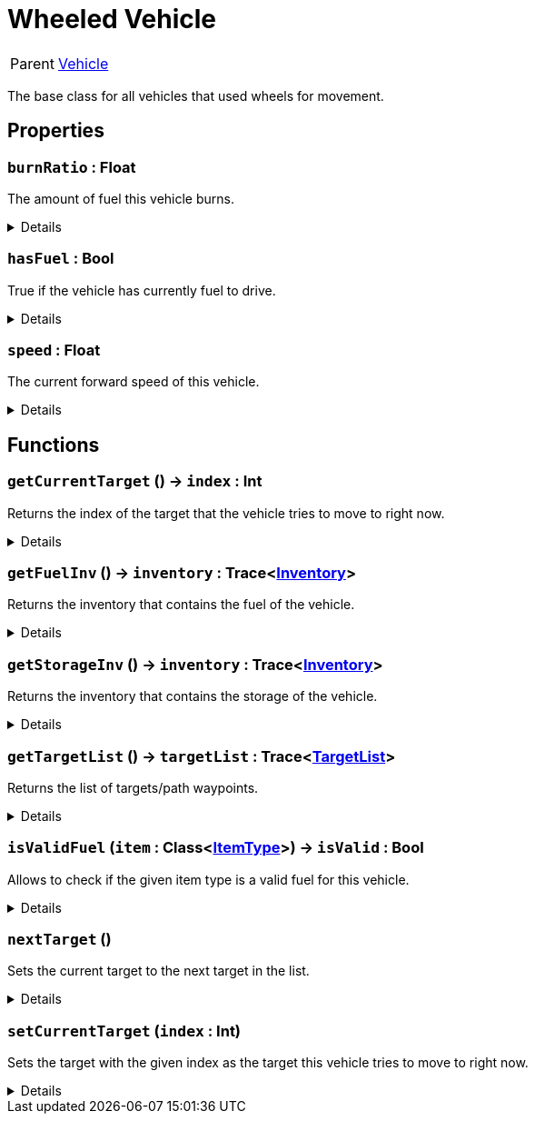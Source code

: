 = Wheeled Vehicle
:table-caption!:

[cols="1,5a",separator="!"]
!===
! Parent
! xref:/reflection/classes/Vehicle.adoc[Vehicle]
!===

The base class for all vehicles that used wheels for movement.

// tag::interface[]

== Properties

// tag::func-burnRatio-title[]
=== `burnRatio` : Float
// tag::func-burnRatio[]

The amount of fuel this vehicle burns.

[%collapsible]
====
[cols="1,5a",separator="!"]
!===
! Flags ! +++<span style='color:#e59445'><i>ReadOnly</i></span> <span style='color:#bb2828'><i>RuntimeSync</i></span> <span style='color:#bb2828'><i>RuntimeParallel</i></span>+++

! Display Name ! Burn Ratio
!===
====
// end::func-burnRatio[]
// end::func-burnRatio-title[]
// tag::func-hasFuel-title[]
=== `hasFuel` : Bool
// tag::func-hasFuel[]

True if the vehicle has currently fuel to drive.

[%collapsible]
====
[cols="1,5a",separator="!"]
!===
! Flags ! +++<span style='color:#e59445'><i>ReadOnly</i></span> <span style='color:#bb2828'><i>RuntimeSync</i></span> <span style='color:#bb2828'><i>RuntimeParallel</i></span>+++

! Display Name ! Has Fuel
!===
====
// end::func-hasFuel[]
// end::func-hasFuel-title[]
// tag::func-speed-title[]
=== `speed` : Float
// tag::func-speed[]

The current forward speed of this vehicle.

[%collapsible]
====
[cols="1,5a",separator="!"]
!===
! Flags ! +++<span style='color:#e59445'><i>ReadOnly</i></span> <span style='color:#bb2828'><i>RuntimeSync</i></span> <span style='color:#bb2828'><i>RuntimeParallel</i></span>+++

! Display Name ! Speed
!===
====
// end::func-speed[]
// end::func-speed-title[]

== Functions

// tag::func-getCurrentTarget-title[]
=== `getCurrentTarget` () -> `index` : Int
// tag::func-getCurrentTarget[]

Returns the index of the target that the vehicle tries to move to right now.

[%collapsible]
====
[cols="1,5a",separator="!"]
!===
! Flags
! +++<span style='color:#bb2828'><i>RuntimeSync</i></span> <span style='color:#bb2828'><i>RuntimeParallel</i></span> <span style='color:#5dafc5'><i>MemberFunc</i></span>+++

! Display Name ! Get Current Target
!===

.Return Values
[%header,cols="1,1,4a",separator="!"]
!===
!Name !Type !Description

! *Index* `index`
! Int
! The index of the current target.
!===

====
// end::func-getCurrentTarget[]
// end::func-getCurrentTarget-title[]
// tag::func-getFuelInv-title[]
=== `getFuelInv` () -> `inventory` : Trace<xref:/reflection/classes/Inventory.adoc[Inventory]>
// tag::func-getFuelInv[]

Returns the inventory that contains the fuel of the vehicle.

[%collapsible]
====
[cols="1,5a",separator="!"]
!===
! Flags
! +++<span style='color:#bb2828'><i>RuntimeSync</i></span> <span style='color:#bb2828'><i>RuntimeParallel</i></span> <span style='color:#5dafc5'><i>MemberFunc</i></span>+++

! Display Name ! Get Fuel Inventory
!===

.Return Values
[%header,cols="1,1,4a",separator="!"]
!===
!Name !Type !Description

! *Inventory* `inventory`
! Trace<xref:/reflection/classes/Inventory.adoc[Inventory]>
! The fuel inventory of the vehicle.
!===

====
// end::func-getFuelInv[]
// end::func-getFuelInv-title[]
// tag::func-getStorageInv-title[]
=== `getStorageInv` () -> `inventory` : Trace<xref:/reflection/classes/Inventory.adoc[Inventory]>
// tag::func-getStorageInv[]

Returns the inventory that contains the storage of the vehicle.

[%collapsible]
====
[cols="1,5a",separator="!"]
!===
! Flags
! +++<span style='color:#bb2828'><i>RuntimeSync</i></span> <span style='color:#bb2828'><i>RuntimeParallel</i></span> <span style='color:#5dafc5'><i>MemberFunc</i></span>+++

! Display Name ! Get Storage Inventory
!===

.Return Values
[%header,cols="1,1,4a",separator="!"]
!===
!Name !Type !Description

! *Inventory* `inventory`
! Trace<xref:/reflection/classes/Inventory.adoc[Inventory]>
! The storage inventory of the vehicle.
!===

====
// end::func-getStorageInv[]
// end::func-getStorageInv-title[]
// tag::func-getTargetList-title[]
=== `getTargetList` () -> `targetList` : Trace<xref:/reflection/classes/TargetList.adoc[TargetList]>
// tag::func-getTargetList[]

Returns the list of targets/path waypoints.

[%collapsible]
====
[cols="1,5a",separator="!"]
!===
! Flags
! +++<span style='color:#bb2828'><i>RuntimeSync</i></span> <span style='color:#bb2828'><i>RuntimeParallel</i></span> <span style='color:#5dafc5'><i>MemberFunc</i></span>+++

! Display Name ! Get Target List
!===

.Return Values
[%header,cols="1,1,4a",separator="!"]
!===
!Name !Type !Description

! *Target List* `targetList`
! Trace<xref:/reflection/classes/TargetList.adoc[TargetList]>
! The list of targets/path-waypoints.
!===

====
// end::func-getTargetList[]
// end::func-getTargetList-title[]
// tag::func-isValidFuel-title[]
=== `isValidFuel` (`item` : Class<xref:/reflection/classes/ItemType.adoc[ItemType]>) -> `isValid` : Bool
// tag::func-isValidFuel[]

Allows to check if the given item type is a valid fuel for this vehicle.

[%collapsible]
====
[cols="1,5a",separator="!"]
!===
! Flags
! +++<span style='color:#bb2828'><i>RuntimeSync</i></span> <span style='color:#bb2828'><i>RuntimeParallel</i></span> <span style='color:#5dafc5'><i>MemberFunc</i></span>+++

! Display Name ! Is Valid Fuel
!===

.Parameters
[%header,cols="1,1,4a",separator="!"]
!===
!Name !Type !Description

! *Item* `item`
! Class<xref:/reflection/classes/ItemType.adoc[ItemType]>
! The item type you want to check.
!===

.Return Values
[%header,cols="1,1,4a",separator="!"]
!===
!Name !Type !Description

! *Is Valid* `isValid`
! Bool
! True if the given item type is a valid fuel for this vehicle.
!===

====
// end::func-isValidFuel[]
// end::func-isValidFuel-title[]
// tag::func-nextTarget-title[]
=== `nextTarget` ()
// tag::func-nextTarget[]

Sets the current target to the next target in the list.

[%collapsible]
====
[cols="1,5a",separator="!"]
!===
! Flags
! +++<span style='color:#bb2828'><i>RuntimeSync</i></span> <span style='color:#bb2828'><i>RuntimeParallel</i></span> <span style='color:#5dafc5'><i>MemberFunc</i></span>+++

! Display Name ! Next Target
!===

====
// end::func-nextTarget[]
// end::func-nextTarget-title[]
// tag::func-setCurrentTarget-title[]
=== `setCurrentTarget` (`index` : Int)
// tag::func-setCurrentTarget[]

Sets the target with the given index as the target this vehicle tries to move to right now.

[%collapsible]
====
[cols="1,5a",separator="!"]
!===
! Flags
! +++<span style='color:#bb2828'><i>RuntimeSync</i></span> <span style='color:#bb2828'><i>RuntimeParallel</i></span> <span style='color:#5dafc5'><i>MemberFunc</i></span>+++

! Display Name ! Set Current Target
!===

.Parameters
[%header,cols="1,1,4a",separator="!"]
!===
!Name !Type !Description

! *Index* `index`
! Int
! The index of the target this vehicle should move to now.
!===

====
// end::func-setCurrentTarget[]
// end::func-setCurrentTarget-title[]

// end::interface[]

